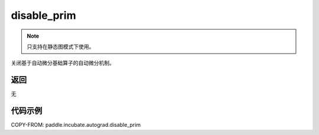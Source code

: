 .. _cn_api_paddle_incubate_autograd_disable_prim:

disable_prim
-------------------------------

.. py:function:: paddle.incubate.autograd.disable_prim()

.. note::
    只支持在静态图模式下使用。

关闭基于自动微分基础算子的自动微分机制。


返回
::::::::::::
无

代码示例
::::::::::::

COPY-FROM: paddle.incubate.autograd.disable_prim
